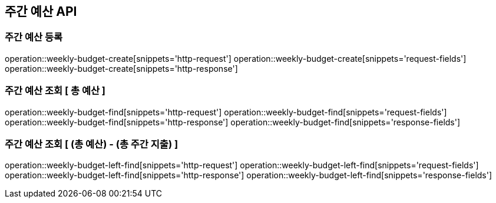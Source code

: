 == 주간 예산 API

=== 주간 예산 등록

operation::weekly-budget-create[snippets='http-request']
operation::weekly-budget-create[snippets='request-fields']
operation::weekly-budget-create[snippets='http-response']

=== 주간 예산 조회 [ 총 예산 ]

operation::weekly-budget-find[snippets='http-request']
operation::weekly-budget-find[snippets='request-fields']
operation::weekly-budget-find[snippets='http-response']
operation::weekly-budget-find[snippets='response-fields']

=== 주간 예산 조회 [ (총 예산) - (총 주간 지출) ]

operation::weekly-budget-left-find[snippets='http-request']
operation::weekly-budget-left-find[snippets='request-fields']
operation::weekly-budget-left-find[snippets='http-response']
operation::weekly-budget-left-find[snippets='response-fields']

